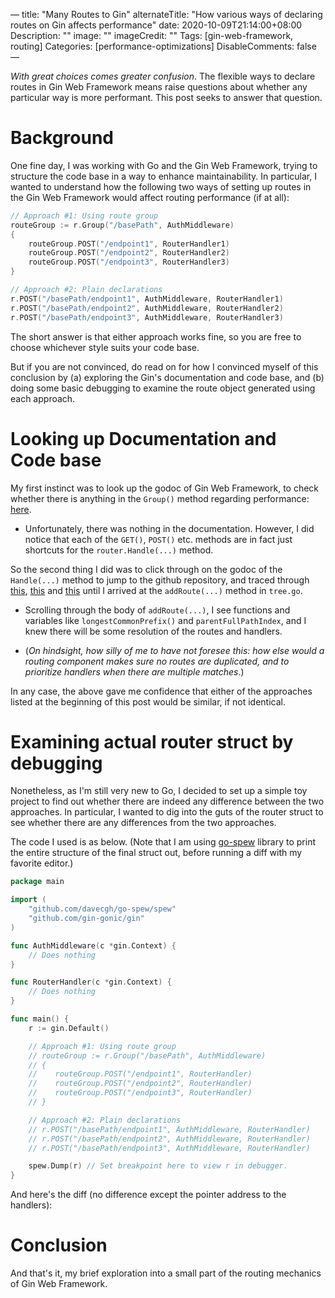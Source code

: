 ---
title: "Many Routes to Gin"
alternateTitle: "How various ways of declaring routes on Gin affects performance"
date: 2020-10-09T21:14:00+08:00
Description: ""
image: ""
imageCredit: ""
Tags: [gin-web-framework, routing]
Categories: [performance-optimizations]
DisableComments: false
---

/With great choices comes greater confusion/. The flexible ways to declare routes
in Gin Web Framework means raise questions about whether any particular way is
more performant. This post seeks to answer that question.

* Background
One fine day, I was working with Go and the Gin Web Framework, trying to structure
the code base in a way to enhance maintainability. In particular, I wanted to
understand how the following two ways of setting up routes in the Gin Web
Framework would affect routing performance (if at all):

#+BEGIN_SRC go
  // Approach #1: Using route group
  routeGroup := r.Group("/basePath", AuthMiddleware)
  {
      routeGroup.POST("/endpoint1", RouterHandler1)
      routeGroup.POST("/endpoint2", RouterHandler2)
      routeGroup.POST("/endpoint3", RouterHandler3)
  }

  // Approach #2: Plain declarations
  r.POST("/basePath/endpoint1", AuthMiddleware, RouterHandler1)
  r.POST("/basePath/endpoint2", AuthMiddleware, RouterHandler2)
  r.POST("/basePath/endpoint3", AuthMiddleware, RouterHandler3)
#+END_SRC

The short answer is that either approach works fine, so you are free to choose
whichever style suits your code base.

But if you are not convinced, do read on for how I convinced myself of this
conclusion by (a) exploring the Gin's documentation and code base, and (b) doing
some basic debugging to examine the route object generated using each approach.

* Looking up Documentation and Code base
My first instinct was to look up the godoc of Gin Web Framework, to check
whether there is anything in the ~Group()~ method regarding performance: [[https://godoc.org/github.com/gin-gonic/gin#RouterGroup.Group][here]].

- Unfortunately, there was nothing in the documentation. However, I did notice
  that each of the ~GET()~, ~POST()~ etc. methods are in fact just shortcuts for
  the ~router.Handle(...)~ method.

So the second thing I did was to click through on the godoc of the ~Handle(...)~
method to jump to the github repository, and traced through [[https://github.com/gin-gonic/gin/blob/master/routergroup.go#L93][this]], [[https://github.com/gin-gonic/gin/blob/540b1eff7069128df5d95e09968569f2266d9a6a/routergroup.go#L75][this]] and [[https://github.com/gin-gonic/gin/blob/540b1eff7069128df5d95e09968569f2266d9a6a/routergroup.go#L75][this]]
until I arrived at the ~addRoute(...)~ method in =tree.go=.

- Scrolling through the body of ~addRoute(...)~, I see functions and variables
  like ~longestCommonPrefix()~ and ~parentFullPathIndex~, and I knew there will
  be some resolution of the routes and handlers.

- (/On hindsight, how silly of me to have not foresee this: how else would a/
  /routing component makes sure no routes are duplicated, and to prioritize/
  /handlers when there are multiple matches/.)

In any case, the above gave me confidence that either of the approaches listed
at the beginning of this post would be similar, if not identical.

* Examining actual router struct by debugging
Nonetheless, as I'm still very new to Go, I decided to set up a simple toy
project to find out whether there are indeed any difference between the two
approaches. In particular, I wanted to dig into the guts of the router struct to
see whether there are any differences from the two approaches.

The code I used is as below. (Note that I am using [[https://github.com/davecgh/go-spew][go-spew]] library to print the
entire structure of the final struct out, before running a diff with my favorite
editor.)
#+BEGIN_SRC go
  package main

  import (
      "github.com/davecgh/go-spew/spew"
      "github.com/gin-gonic/gin"
  )

  func AuthMiddleware(c *gin.Context) {
      // Does nothing
  }

  func RouterHandler(c *gin.Context) {
      // Does nothing
  }

  func main() {
      r := gin.Default()

      // Approach #1: Using route group
      // routeGroup := r.Group("/basePath", AuthMiddleware)
      // {
      // 	routeGroup.POST("/endpoint1", RouterHandler)
      // 	routeGroup.POST("/endpoint2", RouterHandler)
      // 	routeGroup.POST("/endpoint3", RouterHandler)
      // }

      // Approach #2: Plain declarations
      // r.POST("/basePath/endpoint1", AuthMiddleware, RouterHandler)
      // r.POST("/basePath/endpoint2", AuthMiddleware, RouterHandler)
      // r.POST("/basePath/endpoint3", AuthMiddleware, RouterHandler)

      spew.Dump(r) // Set breakpoint here to view r in debugger.
  }
#+END_SRC

And here's the diff (no difference except the pointer address to the handlers):

[[/img/post-gin-router-performance-diff.png]]

* Conclusion
And that's it, my brief exploration into a small part of the routing mechanics
of Gin Web Framework.
